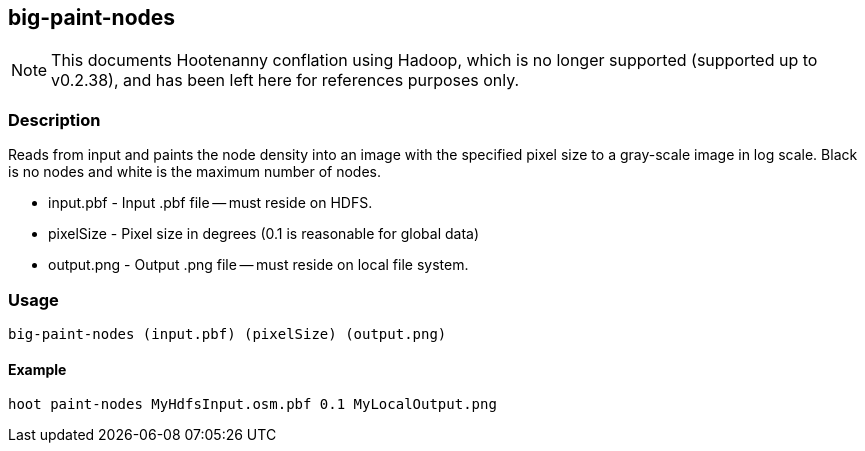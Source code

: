 == big-paint-nodes

NOTE: This documents Hootenanny conflation using Hadoop, which is no longer supported (supported up to v0.2.38), and has been 
left here for references purposes only.

=== Description

Reads from input and paints the node density into an image with the specified
pixel size to a gray-scale image in log scale. Black is no nodes and white is
the maximum number of nodes.

* +input.pbf+ - Input +.pbf+ file -- must reside on HDFS.
* +pixelSize+ - Pixel size in degrees (0.1 is reasonable for global data)
* +output.png+ - Output +.png+ file -- must reside on local file system.

=== Usage

--------------------------------------
big-paint-nodes (input.pbf) (pixelSize) (output.png)
--------------------------------------

==== Example

--------------------------------------
hoot paint-nodes MyHdfsInput.osm.pbf 0.1 MyLocalOutput.png
--------------------------------------

